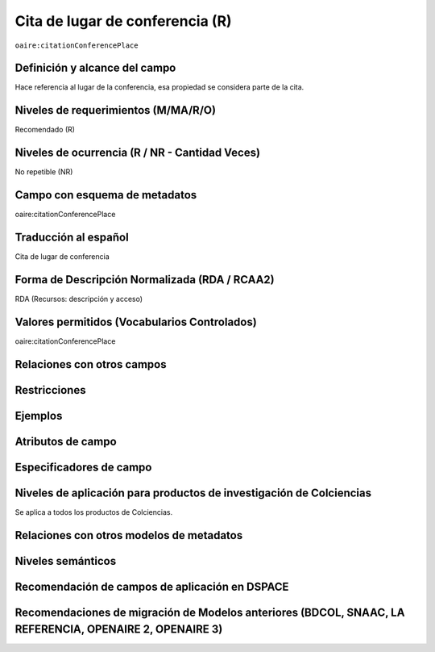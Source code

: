 .. _aire:citationConferencePlace:

Cita de lugar de conferencia (R)
=================================

``oaire:citationConferencePlace``

Definición y alcance del campo
------------------------------
Hace referencia al lugar de la conferencia, esa propiedad se considera parte de la cita. 

Niveles de requerimientos (M/MA/R/O)
------------------------------------
Recomendado (R)

Niveles de ocurrencia (R / NR -  Cantidad Veces)
------------------------------------------------
No repetible (NR)

Campo con esquema de metadatos
------------------------------
oaire:citationConferencePlace

Traducción al español
---------------------
Cita de lugar de conferencia 

Forma de Descripción Normalizada (RDA / RCAA2)
----------------------------------------------
RDA (Recursos: descripción y acceso)

Valores permitidos (Vocabularios Controlados)
---------------------------------------------
oaire:citationConferencePlace

Relaciones con otros campos
---------------------------

Restricciones
-------------

Ejemplos
--------

.. code-block:: xml
   :linenos:

   <oaire:citationConferencePlace>Bogotá</oaire:citationConferencePlace>

Atributos de campo
------------------

Especificadores de campo
------------------------

Niveles de aplicación para productos de investigación de Colciencias
--------------------------------------------------------------------
Se aplica a todos los productos de Colciencias. 

Relaciones con otros modelos de metadatos
-----------------------------------------

Niveles semánticos
------------------

Recomendación de campos de aplicación en DSPACE
-----------------------------------------------

Recomendaciones de migración de Modelos anteriores (BDCOL, SNAAC, LA REFERENCIA, OPENAIRE 2, OPENAIRE 3)
--------------------------------------------------------------------------------------------------------